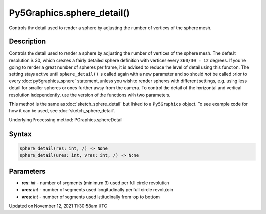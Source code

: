 Py5Graphics.sphere_detail()
===========================

Controls the detail used to render a sphere by adjusting the number of vertices of the sphere mesh.

Description
-----------

Controls the detail used to render a sphere by adjusting the number of vertices of the sphere mesh. The default resolution is 30, which creates a fairly detailed sphere definition with vertices every ``360/30 = 12`` degrees. If you're going to render a great number of spheres per frame, it is advised to reduce the level of detail using this function. The setting stays active until ``sphere_detail()`` is called again with a new parameter and so should *not* be called prior to every :doc:`py5graphics_sphere` statement, unless you wish to render spheres with different settings, e.g. using less detail for smaller spheres or ones further away from the camera. To control the detail of the horizontal and vertical resolution independently, use the version of the functions with two parameters.

This method is the same as :doc:`sketch_sphere_detail` but linked to a ``Py5Graphics`` object. To see example code for how it can be used, see :doc:`sketch_sphere_detail`.

Underlying Processing method: PGraphics.sphereDetail

Syntax
------

.. code:: python

    sphere_detail(res: int, /) -> None
    sphere_detail(ures: int, vres: int, /) -> None

Parameters
----------

* **res**: `int` - number of segments (minimum 3) used per full circle revolution
* **ures**: `int` - number of segments used longitudinally per full circle revolutoin
* **vres**: `int` - number of segments used latitudinally from top to bottom


Updated on November 12, 2021 11:30:58am UTC

